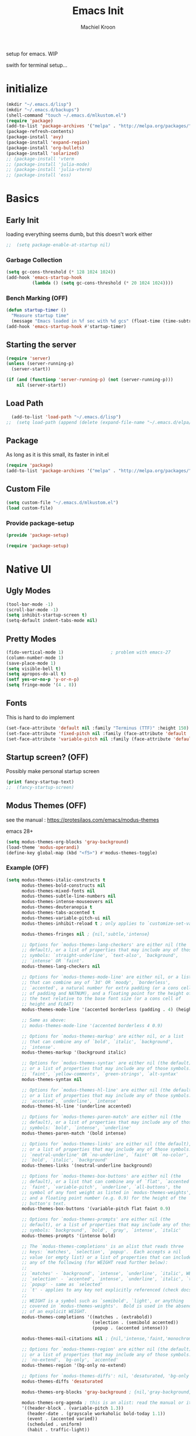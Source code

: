 #+title: Emacs Init
#+author: Machiel Kroon
#+startup: show2levels

setup for emacs. WIP

swith for terminal setup...

* initialize
#+begin_src emacs-lisp :results none
  (mkdir "~/.emacs.d/lisp")
  (mkdir "~/.emacs.d/backups")
  (shell-command "touch ~/.emacs.d/mlkustom.el")
  (require 'package)
  (add-to-list 'package-archives '("melpa" . "http://melpa.org/packages/"))
  (package-refresh-contents)
  (package-install 'avy)
  (package-install 'expand-region)
  (package-install 'org-bullets)
  (package-install 'solarized)
  ;; (package-install 'vterm
  ;; (package-install 'julia-mode)
  ;; (package-install 'julia-vterm)
  ;; (package-install 'ess)
#+end_src

* Basics
** Early Init
loading everything seems dumb, but this doesn't work either
#+begin_src emacs-lisp :tangle ~/.emacs.d/early-init.el
;;  (setq package-enable-at-startup nil)
#+end_src

*** Garbage Collection

#+begin_src emacs-lisp :tangle ~/.emacs.d/early-init.el
  (setq gc-cons-threshold (* 128 1024 1024))
  (add-hook 'emacs-startup-hook
            (lambda () (setq gc-cons-threshold (* 20 1024 1024))))
#+end_src

*** Bench Marking (OFF)

#+begin_src emacs-lisp
  (defun startup-timer ()
    "Measure startup time"
    (message "Emacs loaded in %f sec with %d gcs" (float-time (time-subtract after-init-time before-init-time)) gcs-done))
  (add-hook 'emacs-startup-hook #'startup-timer)
#+end_src

** Starting the server

#+begin_src emacs-lisp :tangle ~/.emacs.d/init.el
  (require 'server)
  (unless (server-running-p)
    (server-start))
#+end_src

#+begin_src emacs-lisp
  (if (and (functionp 'server-running-p) (not (server-running-p)))
      nil (server-start))
#+end_src

** Load Path

#+begin_src emacs-lisp :tangle ~/.emacs.d/init.el
  (add-to-list 'load-path "~/.emacs.d/lisp")
;;  (setq load-path (append (delete (expand-file-name "~/.emacs.d/elpa/archives") (delete (expand-file-name "~/.emacs.d/elpa/archives") (directory-files "~/.emacs.d/elpa" t directory-files-no-dot-files-regexp))) load-path))
#+end_src

** Package

As long as it is this small, its faster in init.el
#+begin_src emacs-lisp :tangle ~/.emacs.d/init.el
  (require 'package)
  (add-to-list 'package-archives '("melpa" . "http://melpa.org/packages/"))
#+end_src

** Custom File

#+begin_src emacs-lisp :tangle ~/.emacs.d/init.el
  (setq custom-file "~/.emacs.d/mlkustom.el")
  (load custom-file)
#+end_src


*** Provide package-setup

#+begin_src emacs-lisp :tangle ~/.emacs.d/lisp/package-setup.el
  (provide 'package-setup)
#+end_src

#+begin_src emacs-lisp
  (require 'package-setup)
#+end_src


* Native UI
** Ugly Modes

#+begin_src emacs-lisp :tangle ~/.emacs.d/lisp/ui-stuff.el
  (tool-bar-mode -1)
  (scroll-bar-mode -1)
  (setq inhibit-startup-screen t)
  (setq-default indent-tabs-mode nil)
#+end_src

** Pretty Modes

#+begin_src emacs-lisp :tangle ~/.emacs.d/lisp/ui-stuff.el
  (fido-vertical-mode 1)                  ; problem with emacs-27
  (column-number-mode 1)
  (save-place-mode 1)
  (setq visible-bell t)
  (setq apropos-do-all t)
  (setf yes-or-no-p 'y-or-n-p)
  (setq fringe-mode '(4 . 8))
#+end_src

** Fonts

This is hard to do implement

#+begin_src emacs-lisp :tangle ~/.emacs.d/lisp/ui-stuff.el
  (set-face-attribute 'default nil :family "Terminus (TTF)" :height 150)
  (set-face-attribute 'fixed-pitch nil :family (face-attribute 'default :family))
  (set-face-attribute 'variable-pitch nil :family (face-attribute 'default :family))
#+end_src

** Startup screen? (OFF)

Possibly make personal startup screen
#+begin_src emacs-lisp :results true
  (print fancy-startup-text)
  ;;  (fancy-startup-screen)
#+end_src

** Modus Themes (OFF)

see the manual : https://protesilaos.com/emacs/modus-themes

emacs 28+

#+begin_src emacs-lisp
  (setq modus-themes-org-blocks 'gray-background)
  (load-theme 'modus-operandi)
  (define-key global-map (kbd "<f5>") #'modus-themes-toggle)
#+end_src

*** Example (OFF)

#+begin_src emacs-lisp
  (setq modus-themes-italic-constructs t
        modus-themes-bold-constructs nil
        modus-themes-mixed-fonts nil
        modus-themes-subtle-line-numbers nil
        modus-themes-intense-mouseovers nil
        modus-themes-deuteranopia t
        modus-themes-tabs-accented t
        modus-themes-variable-pitch-ui nil
        modus-themes-inhibit-reload t ; only applies to `customize-set-variable' and related

        modus-themes-fringes nil ; {nil,'subtle,'intense}

        ;; Options for `modus-themes-lang-checkers' are either nil (the
        ;; default), or a list of properties that may include any of those
        ;; symbols: `straight-underline', `text-also', `background',
        ;; `intense' OR `faint'.
        modus-themes-lang-checkers nil

        ;; Options for `modus-themes-mode-line' are either nil, or a list
        ;; that can combine any of `3d' OR `moody', `borderless',
        ;; `accented', a natural number for extra padding (or a cons cell
        ;; of padding and NATNUM), and a floating point for the height of
        ;; the text relative to the base font size (or a cons cell of
        ;; height and FLOAT)
        modus-themes-mode-line '(accented borderless (padding . 4) (height . 0.9))

        ;; Same as above:
        ;; modus-themes-mode-line '(accented borderless 4 0.9)

        ;; Options for `modus-themes-markup' are either nil, or a list
        ;; that can combine any of `bold', `italic', `background',
        ;; `intense'.
        modus-themes-markup '(background italic)

        ;; Options for `modus-themes-syntax' are either nil (the default),
        ;; or a list of properties that may include any of those symbols:
        ;; `faint', `yellow-comments', `green-strings', `alt-syntax'
        modus-themes-syntax nil

        ;; Options for `modus-themes-hl-line' are either nil (the default),
        ;; or a list of properties that may include any of those symbols:
        ;; `accented', `underline', `intense'
        modus-themes-hl-line '(underline accented)

        ;; Options for `modus-themes-paren-match' are either nil (the
        ;; default), or a list of properties that may include any of those
        ;; symbols: `bold', `intense', `underline'
        modus-themes-paren-match '(bold intense)

        ;; Options for `modus-themes-links' are either nil (the default),
        ;; or a list of properties that may include any of those symbols:
        ;; `neutral-underline' OR `no-underline', `faint' OR `no-color',
        ;; `bold', `italic', `background'
        modus-themes-links '(neutral-underline background)

        ;; Options for `modus-themes-box-buttons' are either nil (the
        ;; default), or a list that can combine any of `flat', `accented',
        ;; `faint', `variable-pitch', `underline', `all-buttons', the
        ;; symbol of any font weight as listed in `modus-themes-weights',
        ;; and a floating point number (e.g. 0.9) for the height of the
        ;; button's text.
        modus-themes-box-buttons '(variable-pitch flat faint 0.9)

        ;; Options for `modus-themes-prompts' are either nil (the
        ;; default), or a list of properties that may include any of those
        ;; symbols: `background', `bold', `gray', `intense', `italic'
        modus-themes-prompts '(intense bold)

        ;; The `modus-themes-completions' is an alist that reads three
        ;; keys: `matches', `selection', `popup'.  Each accepts a nil
        ;; value (or empty list) or a list of properties that can include
        ;; any of the following (for WEIGHT read further below):
        ;;
        ;; `matches' - `background', `intense', `underline', `italic', WEIGHT
        ;; `selection' - `accented', `intense', `underline', `italic', `text-also' WEIGHT
        ;; `popup' - same as `selected'
        ;; `t' - applies to any key not explicitly referenced (check docs)
        ;;
        ;; WEIGHT is a symbol such as `semibold', `light', or anything
        ;; covered in `modus-themes-weights'.  Bold is used in the absence
        ;; of an explicit WEIGHT.
        modus-themes-completions '((matches . (extrabold))
                                   (selection . (semibold accented))
                                   (popup . (accented intense)))

        modus-themes-mail-citations nil ; {nil,'intense,'faint,'monochrome}

        ;; Options for `modus-themes-region' are either nil (the default),
        ;; or a list of properties that may include any of those symbols:
        ;; `no-extend', `bg-only', `accented'
        modus-themes-region '(bg-only no-extend)

        ;; Options for `modus-themes-diffs': nil, 'desaturated, 'bg-only
        modus-themes-diffs 'desaturated

        modus-themes-org-blocks 'gray-background ; {nil,'gray-background,'tinted-background}

        modus-themes-org-agenda ; this is an alist: read the manual or its doc string
        '((header-block . (variable-pitch 1.3))
          (header-date . (grayscale workaholic bold-today 1.1))
          (event . (accented varied))
          (scheduled . uniform)
          (habit . traffic-light))

        modus-themes-headings ; this is an alist: read the manual or its doc string
        '((1 . (overline background variable-pitch 1.3))
          (2 . (rainbow overline 1.1))
          (t . (semibold))))
#+end_src

** Hippie expand

#+begin_src emacs-lisp :tangle ~/.emacs.d/lisp/ui-stuff.el
  (global-set-key (kbd "M-/") #'hippie-expand)
  (setq hippie-expand-try-functions-list '(try-complete-file-name
                                           try-expand-line
                                           try-expand-dabbrev
                                           try-expand-dabbrev-all-buffers
                                           try-expand-dabbrev-from-kill))
#+end_src

** Backups
#+begin_src emacs-lisp :tangle ~/.emacs.d/lisp/ui-stuff.el
  (setq backup-directory-alist '(("." . "~/.emacs.d/backups/")))
#+end_src

** Provide ui-stuff

#+begin_src emacs-lisp :tangle ~/.emacs.d/lisp/ui-stuff.el
  (provide 'ui-stuff)
#+end_src

#+begin_src emacs-lisp :tangle ~/.emacs.d/init.el
  (require 'ui-stuff)
#+end_src


* Extra UI
** avy

#+begin_src emacs-lisp :tangle ~/.emacs.d/lisp/extra-ui.el
  (require 'avy)
#+end_src

*** mistyping

#+begin_src emacs-lisp 
  (global-set-key (kbd "C-;") #'avy-goto-char-timer)
  (setq avy-timeout-seconds 0.25)
#+end_src

** expand-region

#+begin_src emacs-lisp :tangle ~/.emacs.d/lisp/extra-ui.el
  (require 'expand-region)
#+end_src

** browser function

#+begin_src emacs-lisp :tangle ~/.emacs.d/lisp/extra-ui.el
;;  (setq browse-url-browser-function 'browse-url-firefox)
#+end_src

** Theme

#+begin_src emacs-lisp :tangle ~/.emacs.d/lisp/extra-ui.el
  (load-theme 'solarized-dark t t)
#+end_src

** Modus Themes (OFF)

see the manual : https://protesilaos.com/emacs/modus-themes

emacs 28+

#+begin_src emacs-lisp
  (setq modus-themes-org-blocks 'gray-background)
  (load-theme 'modus-operandi)
  (define-key global-map (kbd "<f5>") #'modus-themes-toggle)
#+end_src

*** Example (OFF)

#+begin_src emacs-lisp
  (setq modus-themes-italic-constructs t
        modus-themes-bold-constructs nil
        modus-themes-mixed-fonts nil
        modus-themes-subtle-line-numbers nil
        modus-themes-intense-mouseovers nil
        modus-themes-deuteranopia t
        modus-themes-tabs-accented t
        modus-themes-variable-pitch-ui nil
        modus-themes-inhibit-reload t ; only applies to `customize-set-variable' and related

        modus-themes-fringes nil ; {nil,'subtle,'intense}

        ;; Options for `modus-themes-lang-checkers' are either nil (the
        ;; default), or a list of properties that may include any of those
        ;; symbols: `straight-underline', `text-also', `background',
        ;; `intense' OR `faint'.
        modus-themes-lang-checkers nil

        ;; Options for `modus-themes-mode-line' are either nil, or a list
        ;; that can combine any of `3d' OR `moody', `borderless',
        ;; `accented', a natural number for extra padding (or a cons cell
        ;; of padding and NATNUM), and a floating point for the height of
        ;; the text relative to the base font size (or a cons cell of
        ;; height and FLOAT)
        modus-themes-mode-line '(accented borderless (padding . 4) (height . 0.9))

        ;; Same as above:
        ;; modus-themes-mode-line '(accented borderless 4 0.9)

        ;; Options for `modus-themes-markup' are either nil, or a list
        ;; that can combine any of `bold', `italic', `background',
        ;; `intense'.
        modus-themes-markup '(background italic)

        ;; Options for `modus-themes-syntax' are either nil (the default),
        ;; or a list of properties that may include any of those symbols:
        ;; `faint', `yellow-comments', `green-strings', `alt-syntax'
        modus-themes-syntax nil

        ;; Options for `modus-themes-hl-line' are either nil (the default),
        ;; or a list of properties that may include any of those symbols:
        ;; `accented', `underline', `intense'
        modus-themes-hl-line '(underline accented)

        ;; Options for `modus-themes-paren-match' are either nil (the
        ;; default), or a list of properties that may include any of those
        ;; symbols: `bold', `intense', `underline'
        modus-themes-paren-match '(bold intense)

        ;; Options for `modus-themes-links' are either nil (the default),
        ;; or a list of properties that may include any of those symbols:
        ;; `neutral-underline' OR `no-underline', `faint' OR `no-color',
        ;; `bold', `italic', `background'
        modus-themes-links '(neutral-underline background)

        ;; Options for `modus-themes-box-buttons' are either nil (the
        ;; default), or a list that can combine any of `flat', `accented',
        ;; `faint', `variable-pitch', `underline', `all-buttons', the
        ;; symbol of any font weight as listed in `modus-themes-weights',
        ;; and a floating point number (e.g. 0.9) for the height of the
        ;; button's text.
        modus-themes-box-buttons '(variable-pitch flat faint 0.9)

        ;; Options for `modus-themes-prompts' are either nil (the
        ;; default), or a list of properties that may include any of those
        ;; symbols: `background', `bold', `gray', `intense', `italic'
        modus-themes-prompts '(intense bold)

        ;; The `modus-themes-completions' is an alist that reads three
        ;; keys: `matches', `selection', `popup'.  Each accepts a nil
        ;; value (or empty list) or a list of properties that can include
        ;; any of the following (for WEIGHT read further below):
        ;;
        ;; `matches' - `background', `intense', `underline', `italic', WEIGHT
        ;; `selection' - `accented', `intense', `underline', `italic', `text-also' WEIGHT
        ;; `popup' - same as `selected'
        ;; `t' - applies to any key not explicitly referenced (check docs)
        ;;
        ;; WEIGHT is a symbol such as `semibold', `light', or anything
        ;; covered in `modus-themes-weights'.  Bold is used in the absence
        ;; of an explicit WEIGHT.
        modus-themes-completions '((matches . (extrabold))
                                   (selection . (semibold accented))
                                   (popup . (accented intense)))

        modus-themes-mail-citations nil ; {nil,'intense,'faint,'monochrome}

        ;; Options for `modus-themes-region' are either nil (the default),
        ;; or a list of properties that may include any of those symbols:
        ;; `no-extend', `bg-only', `accented'
        modus-themes-region '(bg-only no-extend)

        ;; Options for `modus-themes-diffs': nil, 'desaturated, 'bg-only
        modus-themes-diffs 'desaturated

        modus-themes-org-blocks 'gray-background ; {nil,'gray-background,'tinted-background}

        modus-themes-org-agenda ; this is an alist: read the manual or its doc string
        '((header-block . (variable-pitch 1.3))
          (header-date . (grayscale workaholic bold-today 1.1))
          (event . (accented varied))
          (scheduled . uniform)
          (habit . traffic-light))

        modus-themes-headings ; this is an alist: read the manual or its doc string
        '((1 . (overline background variable-pitch 1.3))
          (2 . (rainbow overline 1.1))
          (t . (semibold))))
#+end_src

** util functions
#+begin_src emacs-lisp :tangle ~/.emacs.d/lisp/extra-ui.el
(defun xah-toggle-letter-case ()
  "Toggle the letter case of current word or selection.
Always cycle in this order: Init Caps, ALL CAPS, all lower.

URL `http://xahlee.info/emacs/emacs/modernization_upcase-word.html'
Version: 2020-06-26"
  (interactive)
  (let ( (deactivate-mark nil) $p1 $p2)
    (if (region-active-p)
        (setq $p1 (region-beginning) $p2 (region-end))
      (save-excursion
        (skip-chars-backward "[:alpha:]")
        (setq $p1 (point))
        (skip-chars-forward "[:alpha:]")
        (setq $p2 (point))))
    (when (not (eq last-command this-command))
      (put this-command 'state 0))
    (cond
     ((equal 0 (get this-command 'state))
      (upcase-initials-region $p1 $p2)
      (put this-command 'state 1))
     ((equal 1 (get this-command 'state))
      (upcase-region $p1 $p2)
      (put this-command 'state 2))
     ((equal 2 (get this-command 'state))
      (downcase-region $p1 $p2)
      (put this-command 'state 0)))))
#+end_src

#+begin_src emacs-lisp :tangle ~/.emacs.d/lisp/extra-ui.el
  (defun open-settings ()
	(interactive)
	(find-file-other-window "~/emacs/init.org"))
#+end_src

** bindings
#+begin_src emacs-lisp :tangle ~/.emacs.d/lisp/extra-ui.el
  (global-set-key (kbd "M-c") #'xah-toggle-letter-case) ; frees M-l and M-u 
  (global-set-key (kbd "C-x C-b") 'ibuffer)
  (global-set-key (kbd "C-M-,") 'open-settings)
  (global-set-key (kbd "M-'") #'avy-goto-char-2)
  (global-set-key (kbd "M-l") 'er/expand-region)
#+end_src

** provide
#+begin_src emacs-lisp :tangle ~/.emacs.d/lisp/extra-ui.el
  (provide 'extra-ui)
#+end_src

#+begin_src emacs-lisp :tangle ~/.emacs.d/init.el
  (require 'extra-ui)
#+end_src



* Org Mode

#+begin_src emacs-lisp :tangle ~/.emacs.d/lisp/org-setup.el
  (with-eval-after-load 'org
#+end_src

** Settings

#+begin_src emacs-lisp :tangle ~/.emacs.d/lisp/org-setup.el
  (setq org-src-tab-acts-natively t)
  (setq org-confirm-babel-evaluate nil)
  (org-babel-do-load-languages
   'org-babel-load-languages
   '((emacs-lisp . t)
	 (python . t)
	 (R . t)))
#+end_src

** org-bullets

#+begin_src emacs-lisp :tangle ~/.emacs.d/lisp/org-setup.el
  (require 'org-bullets)
  (setq org-bullets-bullet-list '("◉" "○"))
  (add-hook 'org-mode-hook #'org-bullets-mode)
#+end_src

** org-tempo

#+begin_src emacs-lisp :tangle ~/.emacs.d/lisp/org-setup.el
  (require 'org-tempo)
#+end_src

** keys

#+begin_src emacs-lisp
  (add-hook 'org-mode #'(local-unset-key (kbd "C-'")))
#+end_src

** provide

#+begin_src emacs-lisp :tangle ~/.emacs.d/lisp/org-setup.el
  )
  (provide 'org-setup)
#+end_src

#+begin_src emacs-lisp :tangle ~/.emacs.d/init.el
  (require 'org-setup)
#+end_src


* C/C++ Mode

#+begin_src emacs-lisp :tangle ~/.emacs.d/lisp/cedit.el
  (defun mlk-c-edit ()
      "m.l. kroon's C/C++ setup for emacs"
      (progn
        (c-set-style "stroustrup")
        ;;(setq c-basic-offset 4)
        (indent-tabs-mode -1)
        (local-set-key (kbd "C-c C-c") 'compile)
        (unless (or (file-exists-p "Makefile")
                    (file-exists-p "icmconf"))
          (setq-local compile-command
                      (concat (if (string-equal (file-name-extension buffer-file-name) (or "cc" "cpp"))
                                 "g++ -std=c++20 " "gcc -std=c18 ")
                      "-O2 -Wall -march=native -pipe -pthread "
                      (file-name-nondirectory buffer-file-name)
                      " -o " (file-name-base buffer-file-name))))))

    (add-hook 'c-mode-common-hook #'mlk-c-edit)

    (add-to-list 'auto-mode-alist '("\\.ih\\'" . c++-mode))
    (add-to-list 'auto-mode-alist '("\\.h\\'" . c++-mode))

    (provide 'cedit)
#+end_src

#+begin_src :tangle ~/.emacs.d/init.el
  (require 'cedit)
#+end_src


* Common Lisp

#+begin_src emacs-lisp :tangle ~/.emacs.d/lisp/cl-setup.el
  (defun cl-setup ()
    "require common lisp stuff"
    (interactive)
  (setq inferior-lisp-program "sbcl")
  (require 'slime)
  (slime-setup))

  (provide 'cl-setup)
#+end_src

#+begin_src emacs-lisp
  (require cl-setup)
#+end_src


* Julia

#+begin_src emacs-lisp :tangle ~/.emacs.d/lisp/julia-setup.el
  (defun julia-setup ()
    "load julia"
    (interactive)
  (progn
    (require 'julia-vterm)
    (require 'julia-mode)
    (add-hook 'julia-mode-hook #'julia-vterm-mode)))

  (provide 'julia-setup)
#+end_src

#+begin_src emacs-lisp :tanlge ~/.emacs.d/init.el
  (require 'julia-setup)
#+end_src


* R

#+begin_src emacs-lisp :tangle ~/.emacs.d/lisp/R-setup.el
  (defun R-setup ()
    "load ess-r"
    (interactive)
  (progn
    (require 'ess-r-mode)))

  (provide 'R-setup)
#+end_src

#+begin_src emacs-lisp :tangle ~/.emacs.d/init.el
  (require 'R-setup)
#+end_src


* Python

** Settings

#+begin_src emacs-lisp :tangle ~/.emacs.d/lisp/python-setup.el
  (with-eval-after-load 'python
    (setq python-indent-offset 4)
    (setq python-indent-guess-indent-offset nil)
#+end_src

** Bindings

#+begin_src emacs-lisp :tangle ~/.emacs.d/lisp/python-setup.el
  (define-key python-mode-map (kbd "C-<return>") 'python-shell-send-statement)
  (define-key inferior-python-mode-map (kbd "C-c C-z") 'previous-window-any-frame);wip
#+end_src

** provide

#+begin_src emacs-lisp :tangle ~/.emacs.d/lisp/python-setup.el
  )
  (provide 'python-setup)
#+end_src

#+begin_src emacs-lisp :tangle ~/.emacs.d/init.el
  (require 'python-setup)
#+end_src

